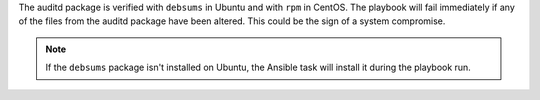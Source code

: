 The auditd package is verified with ``debsums`` in Ubuntu and with ``rpm`` in
CentOS. The playbook will fail immediately if any of the files from the auditd
package have been altered. This could be the sign of a system compromise.

.. note::

    If the ``debsums`` package isn't installed on Ubuntu, the Ansible task will
    install it during the playbook run.
